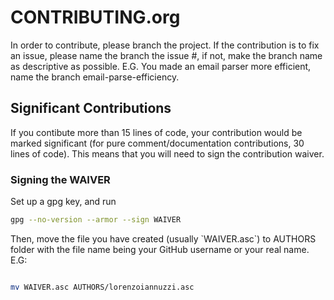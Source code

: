 * CONTRIBUTING.org
In order to contribute, please branch the project. If the contribution is to fix
an issue, please name the branch the issue #, if not, make the branch name as descriptive
as possible. E.G. You made an email parser more efficient, name the branch email-parse-efficiency.

** Significant Contributions
If you contibute more than 15 lines of code, your contribution would be marked significant
(for pure comment/documentation contributions, 30 lines of code). This means that you will
need to sign the contribution waiver.
*** Signing the WAIVER
Set up a gpg key, and run
#+BEGIN_SRC bash
  gpg --no-version --armor --sign WAIVER
#+END_SRC
Then, move the file you have created (usually `WAIVER.asc`) to AUTHORS folder
with the file name being your GitHub username or your real name. E.G:
#+BEGIN_SRC bash

  mv WAIVER.asc AUTHORS/lorenzoiannuzzi.asc

#+END_SRC
